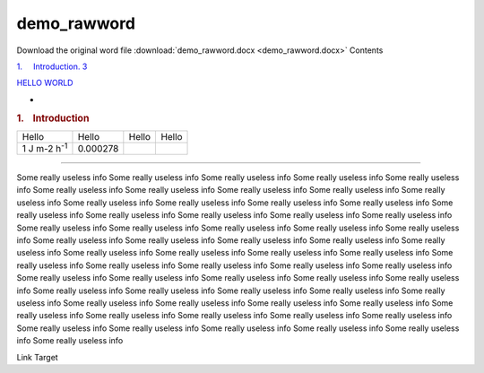 demo\_rawword
=============

Download the original word file  :download:`demo_rawword.docx <demo_rawword.docx>`
Contents

`1.     Introduction. 3 <#toc36708826>`__

`HELLO WORLD <#linktome>`__

.. raw:: html

   <div class="WordSection2">

.. _toc36708826:

-

.. rubric:: 1.    Introduction
   :name: introduction

+--------------------+--------------------+--------------------+--------------------+
| Hello              | Hello              | Hello              | Hello              |
+--------------------+--------------------+--------------------+--------------------+
| 1 J m-2            | 0.000278           |                    |                    |
| h\ :sup:`-1`       |                    |                    |                    |
+--------------------+--------------------+--------------------+--------------------+

|image0|

|image1|

------------------------------------

 

 

.. raw:: html

   </div>

.. raw:: html

   <div class="WordSection14">

Some really useless info Some really useless info Some really useless
info Some really useless info Some really useless info Some really
useless info Some really useless info Some really useless info Some
really useless info Some really useless info Some really useless info
Some really useless info Some really useless info Some really useless
info Some really useless info Some really useless info Some really
useless info Some really useless info Some really useless info Some
really useless info Some really useless info Some really useless info
Some really useless info Some really useless info Some really useless
info Some really useless info Some really useless info Some really
useless info Some really useless info Some really useless info Some
really useless info Some really useless info Some really useless info
Some really useless info Some really useless info Some really useless
info Some really useless info Some really useless info Some really
useless info Some really useless info Some really useless info Some
really useless info Some really useless info Some really useless info
Some really useless info Some really useless info Some really useless
info Some really useless info Some really useless info Some really
useless info Some really useless info Some really useless info Some
really useless info Some really useless info Some really useless info
Some really useless info Some really useless info Some really useless
info Some really useless info Some really useless info Some really
useless info Some really useless info Some really useless info

Link Target

.. raw:: html

   </div>

.. |image0| image:: demo_rawword_files/image002.jpg
   :width: 486px
   :height: 386px
.. |image1| image:: demo_rawword_files/image005.jpg
   :width: 486px
   :height: 386px
